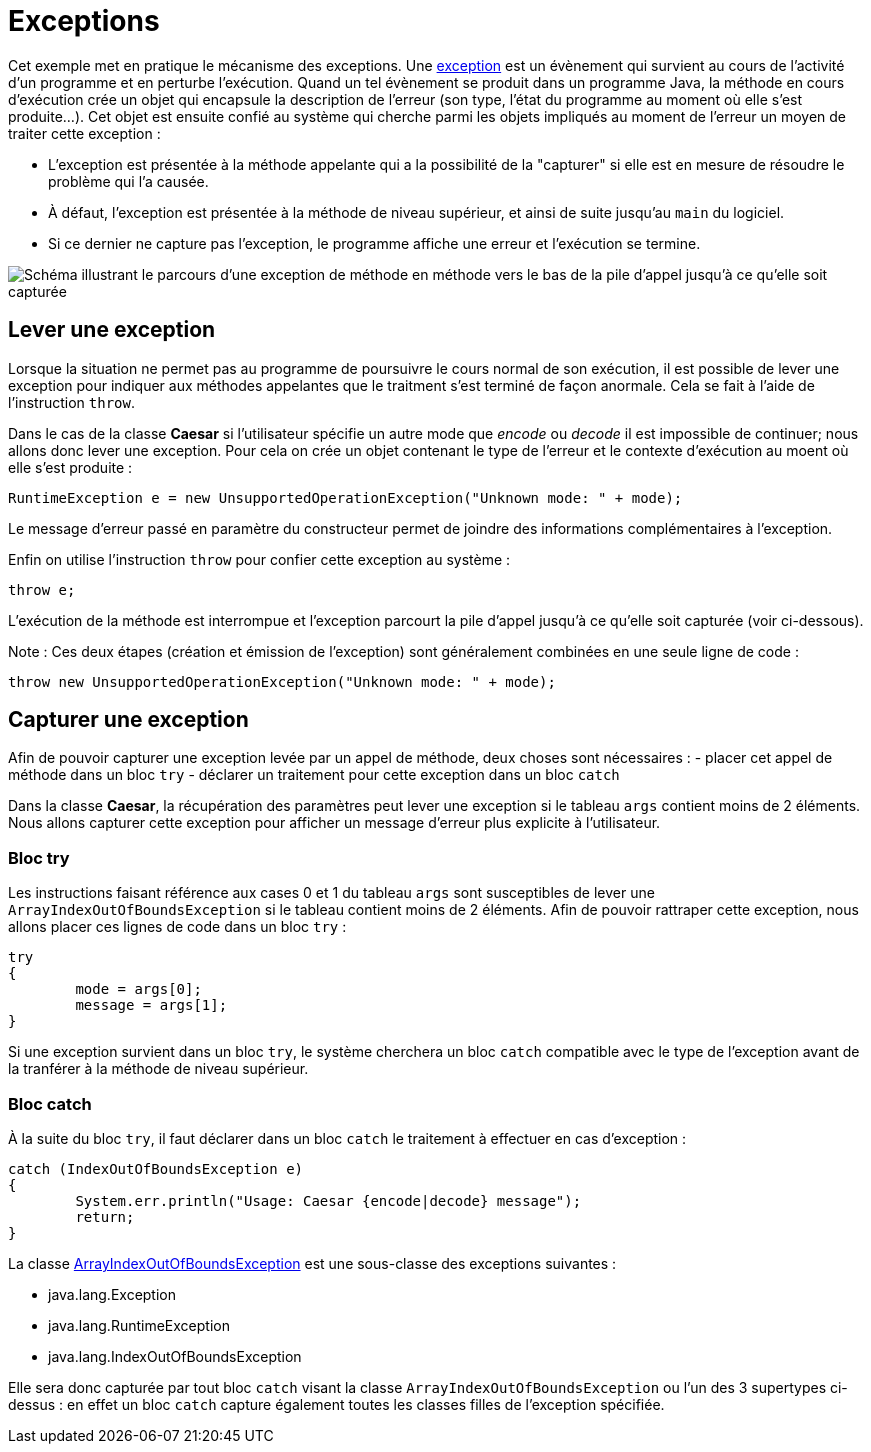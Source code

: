 = Exceptions

Cet exemple met en pratique le mécanisme des exceptions. Une https://docs.oracle.com/javase/tutorial/essential/exceptions/definition.html[exception] est un évènement qui survient au cours de l'activité d'un programme et en perturbe l'exécution. Quand un tel évènement se produit dans un programme Java, la méthode en cours d'exécution crée un objet qui encapsule la description de l'erreur (son type, l'état du programme au moment où elle s'est produite...). Cet objet est ensuite confié au système qui cherche parmi les objets impliqués au moment de l'erreur un moyen de traiter cette exception : 

- L'exception est présentée à la méthode appelante qui a la possibilité de la "capturer" si elle est en mesure de résoudre le problème qui l'a causée. 
- À défaut, l'exception est présentée à la méthode de niveau supérieur, et ainsi de suite jusqu'au `main` du logiciel. 
- Si ce dernier ne capture pas l'exception, le programme affiche une erreur et l'exécution se termine.

image::https://docs.oracle.com/javase/tutorial/figures/essential/exceptions-errorOccurs.gif[Schéma illustrant le parcours d'une exception de méthode en méthode vers le bas de la pile d'appel jusqu'à ce qu'elle soit capturée]

== Lever une exception
Lorsque la situation ne permet pas au programme de poursuivre le cours normal de son exécution, il est possible de lever une exception pour indiquer aux méthodes appelantes que le traitment s'est terminé de façon anormale. Cela se fait à l'aide de l'instruction `throw`.

Dans le cas de la classe *Caesar* si l'utilisateur spécifie un autre mode que _encode_ ou _decode_ il est impossible de continuer; nous allons donc lever une exception. Pour cela on crée un objet contenant le type de l'erreur et le contexte d'exécution au moent où elle s'est produite :

[source, java]
----
RuntimeException e = new UnsupportedOperationException("Unknown mode: " + mode);
----

Le message d'erreur passé en paramètre du constructeur permet de joindre des informations complémentaires à l'exception.

Enfin on utilise l'instruction `throw` pour confier cette exception au système :

[source, java]
----
throw e;
----

L'exécution de la méthode est interrompue et l'exception parcourt la pile d'appel jusqu'à ce qu'elle soit capturée (voir ci-dessous).

Note : Ces deux étapes (création et émission de l'exception) sont généralement combinées en une seule ligne de code :

[source, java]
----
throw new UnsupportedOperationException("Unknown mode: " + mode);
----

== Capturer une exception
Afin de pouvoir capturer une exception levée par un appel de méthode, deux choses sont nécessaires :
- placer cet appel de méthode dans un bloc `try`
- déclarer un traitement pour cette exception dans un bloc `catch`

Dans la classe *Caesar*, la récupération des paramètres peut lever une exception si le tableau `args` contient moins de 2 éléments. Nous allons capturer cette exception pour afficher un message d'erreur plus explicite à l'utilisateur.

=== Bloc try
Les instructions faisant référence aux cases 0 et 1 du tableau `args` sont susceptibles de lever une `ArrayIndexOutOfBoundsException` si le tableau contient moins de 2 éléments. Afin de pouvoir rattraper cette exception, nous allons placer ces lignes de code dans un bloc `try` :

[source, java]
----
try
{
	mode = args[0];
	message = args[1];
}
----

Si une exception survient dans un bloc `try`, le système cherchera un bloc `catch` compatible avec le type de l'exception avant de la tranférer à la méthode de niveau supérieur.

=== Bloc catch
À la suite du bloc `try`, il faut déclarer dans un bloc `catch` le traitement à effectuer en cas d'exception :

[source, java]
----
catch (IndexOutOfBoundsException e)
{
	System.err.println("Usage: Caesar {encode|decode} message");
	return;
}
----

La classe https://docs.oracle.com/javase/7/docs/api/java/lang/ArrayIndexOutOfBoundsException.html[ArrayIndexOutOfBoundsException] est une sous-classe des exceptions suivantes :

- java.lang.Exception
- java.lang.RuntimeException
- java.lang.IndexOutOfBoundsException

Elle sera donc capturée par tout bloc `catch` visant la classe `ArrayIndexOutOfBoundsException` ou l'un des 3 supertypes ci-dessus : en effet un bloc `catch` capture également toutes les classes filles de l'exception spécifiée.


